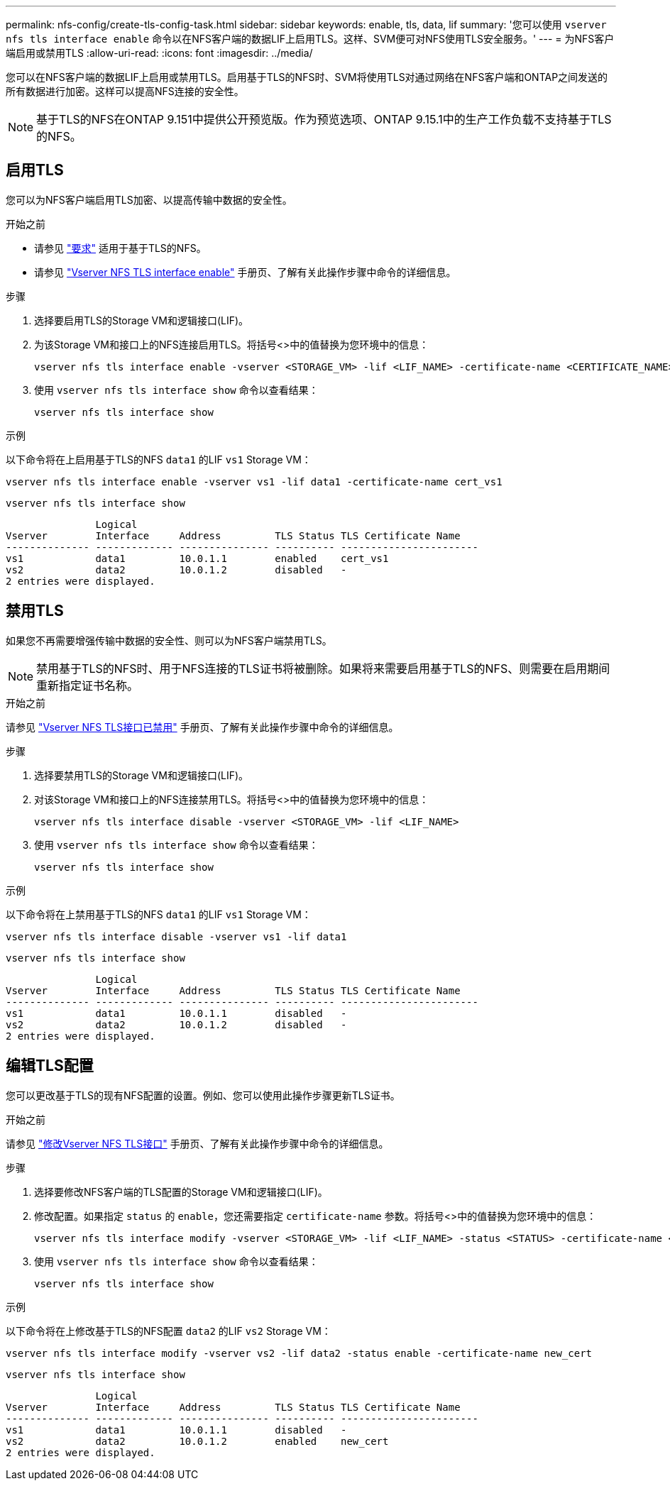 ---
permalink: nfs-config/create-tls-config-task.html 
sidebar: sidebar 
keywords: enable, tls, data, lif 
summary: '您可以使用 `vserver nfs tls interface enable` 命令以在NFS客户端的数据LIF上启用TLS。这样、SVM便可对NFS使用TLS安全服务。' 
---
= 为NFS客户端启用或禁用TLS
:allow-uri-read: 
:icons: font
:imagesdir: ../media/


[role="lead"]
您可以在NFS客户端的数据LIF上启用或禁用TLS。启用基于TLS的NFS时、SVM将使用TLS对通过网络在NFS客户端和ONTAP之间发送的所有数据进行加密。这样可以提高NFS连接的安全性。


NOTE: 基于TLS的NFS在ONTAP 9.151中提供公开预览版。作为预览选项、ONTAP 9.15.1中的生产工作负载不支持基于TLS的NFS。



== 启用TLS

您可以为NFS客户端启用TLS加密、以提高传输中数据的安全性。

.开始之前
* 请参见 link:tls-nfs-strong-security-concept.html["要求"^] 适用于基于TLS的NFS。
* 请参见 https://docs.netapp.com/us-en/ontap-cli-9151/vserver-nfs-tls-interface-enable.html["Vserver NFS TLS interface enable"^] 手册页、了解有关此操作步骤中命令的详细信息。


.步骤
. 选择要启用TLS的Storage VM和逻辑接口(LIF)。
. 为该Storage VM和接口上的NFS连接启用TLS。将括号<>中的值替换为您环境中的信息：
+
[source, console]
----
vserver nfs tls interface enable -vserver <STORAGE_VM> -lif <LIF_NAME> -certificate-name <CERTIFICATE_NAME>
----
. 使用 `vserver nfs tls interface show` 命令以查看结果：
+
[source, console]
----
vserver nfs tls interface show
----


.示例
以下命令将在上启用基于TLS的NFS `data1` 的LIF `vs1` Storage VM：

[source, console]
----
vserver nfs tls interface enable -vserver vs1 -lif data1 -certificate-name cert_vs1
----
[source, console]
----
vserver nfs tls interface show
----
....
               Logical
Vserver        Interface     Address         TLS Status TLS Certificate Name
-------------- ------------- --------------- ---------- -----------------------
vs1            data1         10.0.1.1        enabled    cert_vs1
vs2            data2         10.0.1.2        disabled   -
2 entries were displayed.
....


== 禁用TLS

如果您不再需要增强传输中数据的安全性、则可以为NFS客户端禁用TLS。


NOTE: 禁用基于TLS的NFS时、用于NFS连接的TLS证书将被删除。如果将来需要启用基于TLS的NFS、则需要在启用期间重新指定证书名称。

.开始之前
请参见 https://docs.netapp.com/us-en/ontap-cli-9151/vserver-nfs-tls-interface-disable.html["Vserver NFS TLS接口已禁用"^] 手册页、了解有关此操作步骤中命令的详细信息。

.步骤
. 选择要禁用TLS的Storage VM和逻辑接口(LIF)。
. 对该Storage VM和接口上的NFS连接禁用TLS。将括号<>中的值替换为您环境中的信息：
+
[source, console]
----
vserver nfs tls interface disable -vserver <STORAGE_VM> -lif <LIF_NAME>
----
. 使用 `vserver nfs tls interface show` 命令以查看结果：
+
[source, console]
----
vserver nfs tls interface show
----


.示例
以下命令将在上禁用基于TLS的NFS `data1` 的LIF `vs1` Storage VM：

[source, console]
----
vserver nfs tls interface disable -vserver vs1 -lif data1
----
[source, console]
----
vserver nfs tls interface show
----
....
               Logical
Vserver        Interface     Address         TLS Status TLS Certificate Name
-------------- ------------- --------------- ---------- -----------------------
vs1            data1         10.0.1.1        disabled   -
vs2            data2         10.0.1.2        disabled   -
2 entries were displayed.
....


== 编辑TLS配置

您可以更改基于TLS的现有NFS配置的设置。例如、您可以使用此操作步骤更新TLS证书。

.开始之前
请参见 https://docs.netapp.com/us-en/ontap-cli-9151/vserver-nfs-tls-interface-modify.html["修改Vserver NFS TLS接口"^] 手册页、了解有关此操作步骤中命令的详细信息。

.步骤
. 选择要修改NFS客户端的TLS配置的Storage VM和逻辑接口(LIF)。
. 修改配置。如果指定 `status` 的 `enable`，您还需要指定 `certificate-name` 参数。将括号<>中的值替换为您环境中的信息：
+
[source, console]
----
vserver nfs tls interface modify -vserver <STORAGE_VM> -lif <LIF_NAME> -status <STATUS> -certificate-name <CERTIFICATE_NAME>
----
. 使用 `vserver nfs tls interface show` 命令以查看结果：
+
[source, console]
----
vserver nfs tls interface show
----


.示例
以下命令将在上修改基于TLS的NFS配置 `data2` 的LIF `vs2` Storage VM：

[source, console]
----
vserver nfs tls interface modify -vserver vs2 -lif data2 -status enable -certificate-name new_cert
----
[source, console]
----
vserver nfs tls interface show
----
....
               Logical
Vserver        Interface     Address         TLS Status TLS Certificate Name
-------------- ------------- --------------- ---------- -----------------------
vs1            data1         10.0.1.1        disabled   -
vs2            data2         10.0.1.2        enabled    new_cert
2 entries were displayed.
....